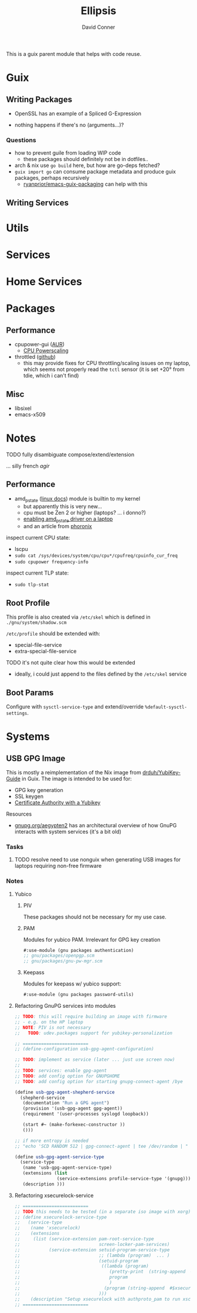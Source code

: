 #+TITLE:     Ellipsis
#+AUTHOR:    David Conner
#+EMAIL:     noreply@te.xel.io
#+DESCRIPTION: notes

This is a guix parent module that helps with code reuse.

* Guix

** Writing Packages

+ OpenSSL has an example of a Spliced G-Expression

+ nothing happens if there's no (arguments...)?

*** Questions
+ how to prevent guile from loading WIP code
  - these packages should definitely not be in dotfiles..
+ arch & nix use =go build= here, but how are go-deps fetched?
+ =guix import go= can consume package metadata and produce guix packages, perhaps recursively
  - [[github:ryanprior/emacs-guix-packaging][ryanprior/emacs-guix-packaging]] can help with this

** Writing Services

* Utils

* Services

* Home Services

* Packages

** Performance

+ cpupower-gui ([[https://aur.archlinux.org/cgit/aur.git/tree/PKGBUILD?h=cpupower-gui][AUR]])
  - [[https://wiki.archlinux.org/title/CPU_frequency_scaling#cpupower-gui][CPU Powerscaling]]
+ throttled ([[https://github.com/erpalma/throttled][github]])
  - this may provide fixes for CPU throttling/scaling issues on my laptop, which seems not properly read the =tctl= sensor (it is set +20° from tdie, which i can't find)

** Misc

+ libsixel
+ emacs-x509

* Notes

**** TODO fully disambiguate compose/extend/extension
... silly french /agir/

** Performance

+ amd_pstate ([[https://www.kernel.org/doc/html/latest/admin-guide/pm/amd-pstate.html][linux docs]]) module is builtin to my kernel
  - but apparently this is very new...
  - cpu must be Zen 2 or higher (laptops? ... i donno?)
  - [[https://www.reddit.com/r/linuxhardware/comments/vww97x/owner_report_hp_victus_16_laptop_with_amd_rx5500m/][enabling amd_pstate driver on a laptop]]
  - and an article from [[https://www.phoronix.com/news/AMD-P-State-How-To][phoronix]]

inspect current CPU state:

+ lscpu
+ =sudo cat /sys/devices/system/cpu/cpu*/cpufreq/cpuinfo_cur_freq=
+ =sudo cpupower frequency-info=

inspect current TLP state:

+ =sudo tlp-stat=


** Root Profile

This profile is also created via =/etc/skel= which is defined in =./gnu/system/shadow.scm=

=/etc/profile= should be extended with:

  - special-file-service
  - extra-special-file-service

**** TODO it's not quite clear how this would be extended
+ ideally, i could just append to the files defined by the =/etc/skel= service

** Boot Params

Configure with =sysctl-service-type= and extend/override =%default-sysctl-settings=.

* Systems

** USB GPG Image

This is mostly a reimplementation of the Nix image from [[github:drduh/YubiKey-Guide][drduh/YubiKey-Guide]] in Guix. The image is intended to be used for:

+ GPG key generation
+ SSL keygen
+ [[https://developers.yubico.com/PIV/Guides/Certificate_authority.html][Certificate Authority with a Yubikey]]

**** Resources

+ [[https://gnupg.org/aegypten2][gnupg.org/aegypten2]] has an architectural overview of how GnuPG interacts with system services (it's a bit old)

*** Tasks

**** TODO resolve need to use nonguix when generating USB images for laptops requiring non-free firmware

*** Notes

**** Yubico

***** PIV

These packages should not be necessary for my use case.

***** PAM

Modules for yubico PAM. Irrelevant for GPG key creation

#+begin_src scheme :eval no
#:use-module (gnu packages authentication)
;; gnu/packages/openpgp.scm
;; gnu/packages/gnu-pw-mgr.scm
#+end_src

***** Keepass

Modules for keepass w/ yubico support:

#+begin_src scheme :eval no
#:use-module (gnu packages password-utils)
#+end_src

**** Refactoring GnuPG services into modules

#+begin_src scheme :eval no
;; TODO: this will require building an image with firmware
;; - e.g. on the HP laptop
;; NOTE: PIV is not necessary
;;   TODO: udev.packages support for yubikey-personalization

;; =========================
;; (define-configuration usb-gpg-agent-configuration)

;; TODO: implement as service (later ... just use screen now)
;;
;; TODO: services: enable gpg-agent
;; TODO: add config option for GNUPGHOME
;; TODO: add config option for starting gnupg-connect-agent /bye

(define usb-gpg-agent-shepherd-service
  (shepherd-service
   (documentation "Run a GPG agent")
   (provision '(usb-gpg-agent gpg-agent))
   (requirement '(user-processes syslogd loopback))

   (start #~ (make-forkexec-constructor ))
   ()))

;; if more entropy is needed
;; "echo 'SCD RANDOM 512 | gpg-connect-agent | tee /dev/random | "

(define usb-gpg-agent-service-type
  (service-type
   (name 'usb-gpg-agent-service-type)
   (extensions (list
                (service-extensions profile-service-type '(gnupg))))
   (description )))
#+end_src

**** Refactoring xsecurelock-service

#+begin_src scheme :eval no
;; =========================
;; TODO this needs to be tested (in a separate iso image with xorg)
;; (define xsecurelock-service-type
;;   (service-type
;;    (name 'xsecurelock)
;;    (extensions
;;     (list (service-extension pam-root-service-type
;;                              screen-locker-pam-services)
;;           (service-extension setuid-program-service-type
;;                              ;; (lambda (program)  ... )
;;                              (setuid-program
;;                               ((lambda (program)
;;                                  (pretty-print  (string-append  #$xsecure-lock "/libexec/xsecurelock/authproto_pam"))
;;                                  program
;;                                  )
;;                                (program (string-append  #$xsecure-lock "/libexec/xsecurelock/authproto_pam"))))
;;                              )))
;;    (description "Setup xsecurelock with authproto_pam to run xscreensaver and configure it as a PAM service")))
;; =========================
#+end_src
